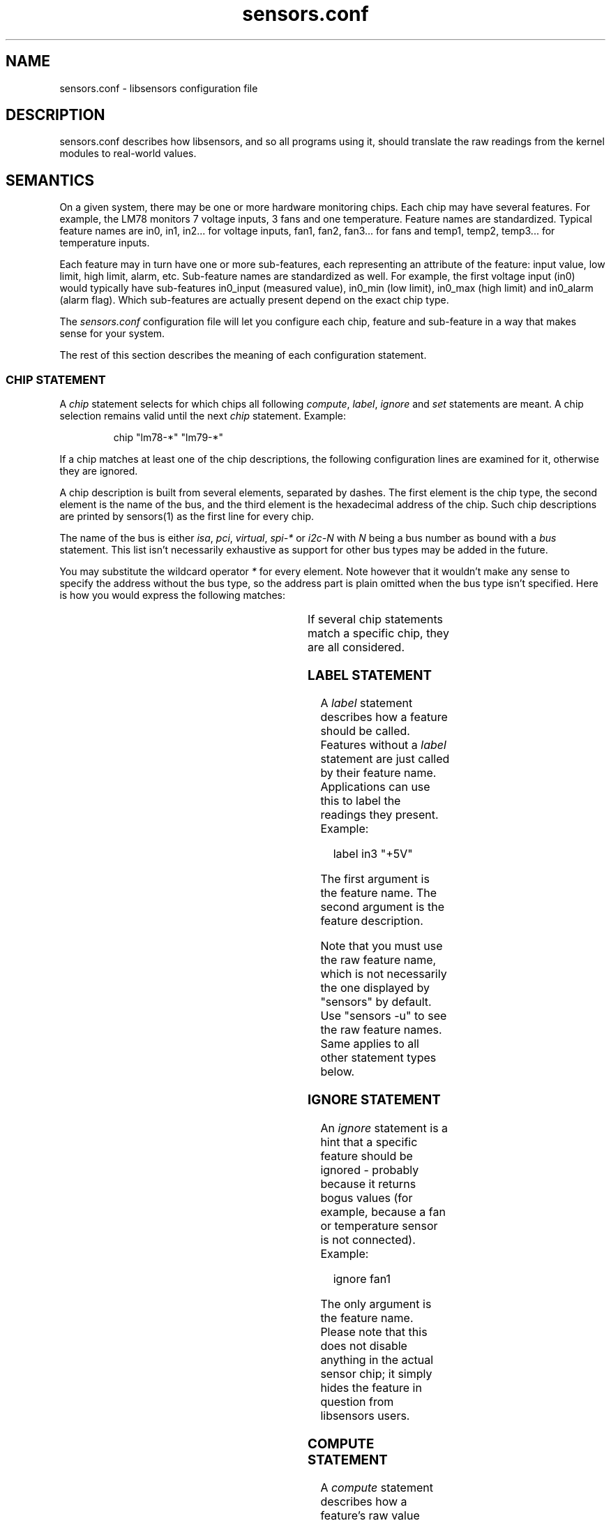 .\" Copyright (C) 1998, 1999 Adrian Baugh <adrian.baugh@keble.ox.ac.uk> and
.\"                          Frodo Looijaard <frodol@dds.nl>
.\" Copyright (C) 2008--2012 Jean Delvare <khali@linux-fr.org>
.\"
.\" Permission is granted to make and distribute verbatim copies of this
.\" manual provided the copyright notice and this permission notice are
.\" preserved on all copies.
.\"
.\" Permission is granted to copy and distribute modified versions of this
.\" manual under the conditions for verbatim copying, provided that the
.\" entire resulting derived work is distributed under the terms of a
.\" permission notice identical to this one.
.\"
.\" Since the Linux kernel and libraries are constantly changing, this
.\" manual page may be incorrect or out-of-date.  The author(s) assume no
.\" responsibility for errors or omissions, or for damages resulting from
.\" the use of the information contained herein.
.\"
.\" Formatted or processed versions of this manual, if unaccompanied by
.\" the source, must acknowledge the copyright and authors of this work.
.\"
.\" References consulted:
.\"     sensors.conf.eg by Frodo Looijaard
.TH sensors.conf 5  "November 2012" "lm-sensors 3" "Linux User's Manual"
.SH NAME
sensors.conf \- libsensors configuration file

.SH DESCRIPTION
sensors.conf describes how libsensors, and so all programs using it, should
translate the raw readings from the kernel modules to real\-world values.

.SH SEMANTICS

On a given system, there may be one or more hardware monitoring chips.
Each chip may have several features. For example, the LM78 monitors 7
voltage inputs, 3 fans and one temperature. Feature names are
standardized. Typical feature names are in0, in1, in2... for voltage
inputs, fan1, fan2, fan3... for fans and temp1, temp2, temp3... for
temperature inputs.

Each feature may in turn have one or more sub\-features, each
representing an attribute of the feature: input value, low limit, high
limit, alarm, etc. Sub\-feature names are standardized as well. For
example, the first voltage input (in0) would typically have
sub\-features in0_input (measured value), in0_min (low limit), in0_max
(high limit) and in0_alarm (alarm flag). Which sub\-features are
actually present depend on the exact chip type.

The
.I sensors.conf
configuration file will let you configure each chip, feature and
sub\-feature in a way that makes sense for your system.

The rest of this section describes the meaning of each configuration
statement.

.SS CHIP STATEMENT

A
.I chip
statement selects for which chips all following
.IR compute ,
.IR label ,
.I ignore
and
.I set
statements are meant. A chip
selection remains valid until the next
.I chip
statement. Example:

.RS
chip "lm78\-*" "lm79\-*"
.RE

If a chip matches at least one of the chip descriptions, the following
configuration lines are examined for it, otherwise they are ignored.

A chip description is built from several elements, separated by
dashes. The first element is the chip type, the second element is
the name of the bus, and the third element is the hexadecimal address
of the chip. Such chip descriptions are printed by sensors(1) as the
first line for every chip.

The name of the bus is either
.IR isa ,
.IR pci ,
.IR virtual ,
.I spi-*
or
.I i2c-N
with
.I N
being a bus number as bound with a
.I bus
statement. This list isn't necessarily exhaustive as support for other
bus types may be added in the future.

You may substitute the wildcard operator
.I *
for every element. Note however that it wouldn't make any sense to specify
the address without the bus type, so the address part is plain omitted
when the bus type isn't specified.
Here is how you would express the following matches:

.TS
l l.
LM78 chip at address 0x2d on I2C bus 1	lm78\-i2c\-1\-2d
LM78 chip at address 0x2d on any I2C bus	lm78\-i2c\-*\-2d
LM78 chip at address 0x290 on the ISA bus	lm78\-isa\-0290
Any LM78 chip on I2C bus 1	lm78\-i2c\-1\-*
Any LM78 on any I2C bus	lm78\-i2c\-*\-*
Any LM78 chip on the ISA bus	lm78\-isa\-*
Any LM78 chip	lm78\-*
Any chip at address 0x2d on I2C bus 1	*\-i2c\-1\-2d
Any chip at address 0x290 on the ISA bus	*\-isa\-0290
.TE

If several chip statements match a specific chip, they are all considered.

.SS LABEL STATEMENT

A
.I label
statement describes how a feature should be called. Features without a
.I label
statement are just called by their feature name. Applications can use this
to label the readings they present. Example:

.RS
label in3 "+5V"
.RE

The first argument is the feature name. The second argument is the feature
description.

Note that you must use the raw feature name, which is not necessarily the
one displayed by "sensors" by default. Use "sensors \-u" to see the raw
feature names. Same applies to all other statement types below.

.SS IGNORE STATEMENT

An
.I ignore
statement is a hint that a specific feature should be ignored - probably
because it returns bogus values (for example, because a fan or temperature
sensor is not connected). Example:

.RS
ignore fan1
.RE

The only argument is the feature name. Please note that this does not disable
anything in the actual sensor chip; it simply hides the feature in question
from libsensors users.

.SS COMPUTE STATEMENT

A
.I compute
statement describes how a feature's raw value should be translated to a
real\-world value, and how a real\-world value should be translated back
to a raw value again. This is most useful for voltage sensors, because
in general sensor chips have a limited range and voltages outside this
range must be divided (using resistors) before they can be monitored.
Example:

.RS
compute in3 ((6.8/10)+1)*@, @/((6.8/10)+1)
.RE

The example above expresses the fact that the voltage input is divided
using two resistors of values 6.8 Ohm and 10 Ohm, respectively. See the
.B VOLTAGE COMPUTATION DETAILS
section below for details.

The first argument is the feature name. The second argument is an expression
which specifies how a raw value must be translated to a real\-world value;
`@' stands here for the raw value. This is the formula which will be applied
when reading values from the chip. The third argument is an expression that
specifies how a real\-world value should be translated back to a raw value;
`@' stands here for the real\-world value. This is the formula which will be
applied when writing values to the chip. The two formulas are obviously
related, and are separated by a comma.

A
.I compute
statement applies to all sub\-features of the target feature for which
it makes sense. For example, the above example would affect sub\-features
in3_min and in3_max (which are voltage values) but not in3_alarm
(which is a boolean flag.)

The following operators are supported in
.I compute
statements:
.RS
+ \- * / ( ) ^ `
.RE
^x means exp(x) and `x means ln(x).

You may use the name of sub\-features in these expressions; current readings
are substituted. You should be careful though to avoid circular references.

If at any moment a translation between a raw and a real\-world value is
called for, but no
.I compute
statement applies, a one\-on\-one translation is used instead.

.SS SET STATEMENT

A
.I set
statement is used to write a sub\-feature value to the chip. Of course not
all sub\-feature values can be set that way, in particular input values
and alarm flags can not. Valid sub\-features are usually min/max limits.
Example:

.RS
set in3_min  5 * 0.95
.RE
.RS
set in3_max  5 * 1.05
.RE

The example above basically configures the chip to allow a 5% deviance
for the +5V power input.

The first argument is the feature name. The second argument is an expression
which determines the written value. If there is an applying
.I compute
statement, this value is fed to its third argument to translate it to a
raw value.

You may use the name of sub\-features in these expressions; current readings
are substituted. You should be careful though to avoid circular references.

Please note that
.I set
statements are only executed by sensors(1) when you use the
.B \-s
option. Typical graphical sensors applications do not care about these
statements at all.

.SS BUS STATEMENT

A
.I bus
statement binds the description of an I2C or SMBus adapter to a bus number.
This makes it possible to refer to an adapter in the configuration file,
independent of the actual correspondence of bus numbers and actual
adapters (which may change from moment to moment). Example:

.RS
bus "i2c\-0" "SMBus PIIX4 adapter at e800"
.RE

The first argument is the bus number. It is the literal text
.IR i2c\- ,
followed by a number. As there is a dash in this argument, it must
always be quoted.

The second argument is the adapter name, it must match exactly the
adapter name as it appears in
.IR /sys/class/i2c\-adapter/i2c\-*/name .
It should always be quoted as well as it will most certainly contain
spaces or dashes.

The
.I bus
statements may be scattered randomly throughout the configuration file;
there is no need to place the bus line before the place where its binding
is referred to. Still, as a matter of good style, we suggest you place
all
.I bus
statements together at the top of your configuration file.

Running
.B sensors --bus-list
will generate these lines for you.

In the case where multiple configuration files are used, the scope
of each
.I bus
statement is the configuration file it was defined in. This makes it
possible to have bus statements in all configuration files which will
not unexpectedly interfere with each other.

.SS STATEMENT ORDER

Statements can go in any order, however it is recommended to put
`set fanX_div' statements before `set fanX_min' statements, in case
a driver doesn't preserve the fanX_min setting when the fanX_div
value is changed. Even if the driver does, it's still better to put
the statements in this order to avoid accuracy loss.

.SH VOLTAGE COMPUTATION DETAILS

Most voltage sensors in sensor chips have a range of 0 to 4.08 V.
This is generally sufficient for the +3.3V and CPU supply voltages, so
the sensor chip reading is the actual voltage.

Other supply voltages must be scaled with an external resistor network.
The driver reports the value at the chip's pin (0 \- 4.08 V), and the
userspace application must convert this raw value to an actual voltage.
The
.I compute
statements provide this facility.

Unfortunately the resistor values vary among motherboard types.
Therefore you have to figure out the correct resistor values for your
own motherboard.

For positive voltages (typically +5V and +12V), two resistors are used,
with the following formula:
        R1 = R2 * (Vs/Vin \- 1)

where:
        R1 and R2 are the resistor values
        Vs is the actual voltage being monitored
        Vin is the voltage at the pin

This leads to the following compute formula:
        compute inX @*((R1/R2)+1),  @/(((R1/R2)+1)

Real\-world formula for +5V and +12V would look like:
        compute in3 @*((6.8/10)+1), @/((6.8/10)+1)
        compute in4 @*((28/10)+1),  @/((28/10)+1)

For negative voltages (typically \-5V and \-12V), two resistors are used
as well, but different boards use different strategies to bring the
voltage value into the 0 \- 4.08 V range. Some use an inverting
amplifier, others use a positive reference voltage. This leads to
different computation formulas. Note that most users won't have to care
because most modern motherboards make little use of \-12V and no use of
\-5V so they do not bother monitoring these voltage inputs.

Real\-world examples for the inverting amplifier case:
        compute in5 \-@*(240/60), \-@/(240/60)
        compute in6 \-@*(100/60), \-@/(100/60)

Real\-world examples for the positive voltage reference case:
        compute in5 @*(1+232/56) \- 4.096*232/56, (@ + 4.096*232/56)/(1+232/56)
        compute in6 @*(1+120/56) \- 4.096*120/56, (@ + 4.096*120/56)/(1+120/56)

Many recent monitoring chips have a 0 \- 2.04 V range, so scaling resistors
are even more needed, and resistor values are different.

There are also a few chips out there which have internal scaling
resistors, meaning that their value is known and doesn't change from
one motherboard to the next. For these chips, the driver usually
handles the scaling so it is transparent to the user and no
.I compute
statements are needed.

.SH TEMPERATURE CONFIGURATION

On top of the usual features, temperatures can have two specific
sub\-features: temperature sensor type (tempX_type) and hysteresis
values (tempX_max_hyst and tempX_crit_hyst).

.SS THERMAL SENSOR TYPES

Available thermal sensor types:
.TS
r l.
1	PII/Celeron Diode
2	3904 transistor
3	thermal diode
4	thermistor
5	AMD AMDSI
6	Intel PECI
.TE

For example, to set temp1 to thermistor type, use:

.RS
set temp1_type 4
.RE

Only certain chips support thermal sensor type change, and even these
usually only support some of the types above. Please refer to the
specific driver documentation to find out which types are supported
by your chip.

In theory, the BIOS should have configured the sensor types correctly,
so you shouldn't have to touch them, but sometimes it isn't the case.

.SS THERMAL HYSTERESIS MECHANISM

Many monitoring chips do not handle the high and critical temperature
limits as simple limits. Instead, they have two values for each
limit, one which triggers an alarm when the temperature rises and another
one which clears the alarm when the temperature falls. The latter is
typically a few degrees below the former. This mechanism is known as
hysteresis.

The reason for implementing things that way is that high temperature
alarms typically trigger an action to attempt to cool the system down,
either by scaling down the CPU frequency, or by kicking in an extra
fan. This should normally let the temperature fall in a timely manner.
If this was clearing the alarm immediately, then the system would be
back to its original state where the temperature rises and the alarm
would immediately trigger again, causing an undesirable tight fan on,
fan off loop. The hysteresis mechanism ensures that the system is
really cool before the fan stops, so that it will not have to kick in
again immediately.

So, in addition to tempX_max, many chips have a tempX_max_hyst
sub-feature. Likewise, tempX_crit often comes with tempX_crit_hyst.
Example:

.RS
set temp1_max      60
.RE
.RS
set temp1_max_hyst 56
.RE

The hysteresis mechanism can be disabled by giving both limits the same
value.

.SH BEEPS

Some chips support alarms with beep warnings. When an alarm is triggered
you can be warned by a beeping signal through your computer speaker. On
top of per\-feature beep flags, there is usually a master beep control
switch to enable or disable beeping globally. Enable beeping using:

.RS
set beep_enable 1
.RE

or disable it using:

.RS
set beep_enable 0
.RE

.SH WHICH STATEMENT APPLIES

If more than one statement of the same kind applies at a certain moment,
the last one in the configuration file is used. So usually, you should
put more general
.I chip
statements at the top, so you can overrule them below.

.SH SYNTAX
Comments are introduced by hash marks. A comment continues to the end of the
line. Empty lines, and lines containing only whitespace or comments are
ignored.  Other lines have one of the below forms. There must be whitespace
between each element, but the amount of whitespace is unimportant. A line
may be continued on the next line by ending it with a backslash; this does
not work within a comment,
.B NAME
or
.BR NUMBER .

.RS
bus
.B NAME NAME NAME
.sp 0
chip
.B NAME\-LIST
.sp 0
label
.B NAME NAME
.sp 0
compute
.B NAME EXPR
,
.B EXPR
.sp 0
ignore
.B NAME
.sp 0
set
.B NAME EXPR
.RE
.sp
A
.B NAME
is a string. If it only contains letters, digits and underscores, it does not
have to be quoted; in all other cases, you must use double quotes around it.
Within quotes, you can use the normal escape\-codes from C.

A
.B NAME\-LIST
is one or more
.B NAME
items behind each other, separated by whitespace.

A
.B EXPR
is of one of the below forms:

.RS
.B NUMBER
.sp 0
.B NAME
.sp 0
@
.sp 0
.B EXPR
+
.B EXPR
.sp 0
.B EXPR
\-
.B EXPR
.sp 0
.B EXPR
*
.B EXPR
.sp 0
.B EXPR
/
.B EXPR
.sp 0
\-
.B EXPR
.sp 0
^
.B EXPR
.sp 0
`
.B EXPR
.sp 0
(
.B EXPR
)
.RE

A
.B NUMBER
is a floating\-point number. `10', `10.4' and `.4' are examples of valid
floating\-point numbers; `10.' or `10E4' are not valid.

.SH FILES
.I /etc/sensors3.conf
.br
.I /etc/sensors.conf
.RS
The system-wide
.BR libsensors (3)
configuration file. /etc/sensors3.conf is tried first, and if it doesn't exist,
/etc/sensors.conf is used instead.
.RE

.I /etc/sensors.d
.RS
A directory where you can put additional libsensors configuration files.
Files found in this directory will be processed in alphabetical order after
the default configuration file. Files with names that start with a dot are
ignored.
.RE

.SH SEE ALSO
libsensors(3)

.SH AUTHOR
Frodo Looijaard and the lm_sensors group
http://www.lm-sensors.org/



